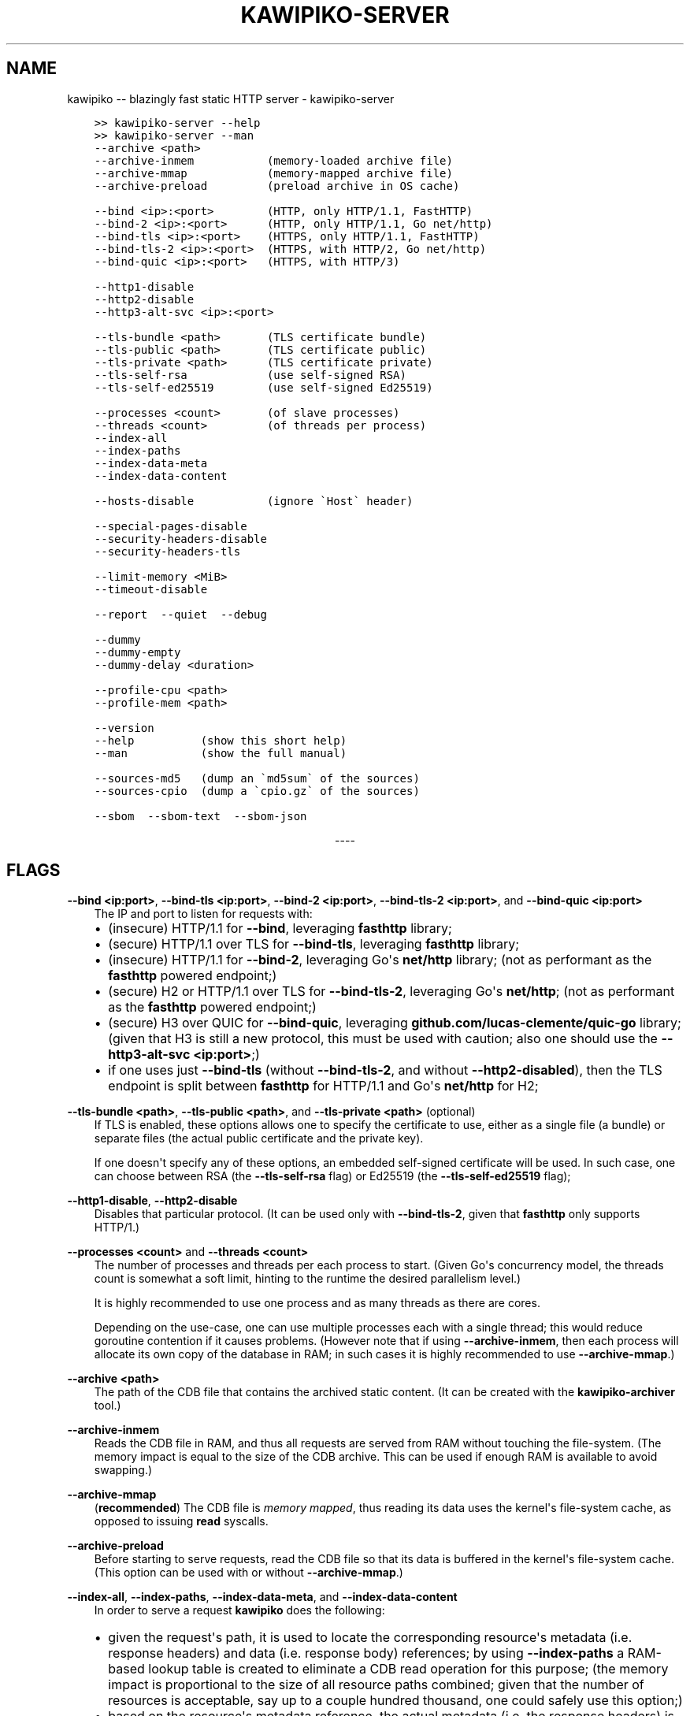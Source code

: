.\" Man page generated from reStructuredText.
.
.
.nr rst2man-indent-level 0
.
.de1 rstReportMargin
\\$1 \\n[an-margin]
level \\n[rst2man-indent-level]
level margin: \\n[rst2man-indent\\n[rst2man-indent-level]]
-
\\n[rst2man-indent0]
\\n[rst2man-indent1]
\\n[rst2man-indent2]
..
.de1 INDENT
.\" .rstReportMargin pre:
. RS \\$1
. nr rst2man-indent\\n[rst2man-indent-level] \\n[an-margin]
. nr rst2man-indent-level +1
.\" .rstReportMargin post:
..
.de UNINDENT
. RE
.\" indent \\n[an-margin]
.\" old: \\n[rst2man-indent\\n[rst2man-indent-level]]
.nr rst2man-indent-level -1
.\" new: \\n[rst2man-indent\\n[rst2man-indent-level]]
.in \\n[rst2man-indent\\n[rst2man-indent-level]]u
..
.TH "KAWIPIKO-SERVER" "1" "2022-09-02" "volution.ro" "kawipiko"
.SH NAME
kawipiko -- blazingly fast static HTTP server \- kawipiko-server
.INDENT 0.0
.INDENT 3.5
.sp
.nf
.ft C
>> kawipiko\-server \-\-help
>> kawipiko\-server \-\-man
.ft P
.fi
.UNINDENT
.UNINDENT
.INDENT 0.0
.INDENT 3.5
.sp
.nf
.ft C
\-\-archive <path>
\-\-archive\-inmem           (memory\-loaded archive file)
\-\-archive\-mmap            (memory\-mapped archive file)
\-\-archive\-preload         (preload archive in OS cache)

\-\-bind <ip>:<port>        (HTTP, only HTTP/1.1, FastHTTP)
\-\-bind\-2 <ip>:<port>      (HTTP, only HTTP/1.1, Go net/http)
\-\-bind\-tls <ip>:<port>    (HTTPS, only HTTP/1.1, FastHTTP)
\-\-bind\-tls\-2 <ip>:<port>  (HTTPS, with HTTP/2, Go net/http)
\-\-bind\-quic <ip>:<port>   (HTTPS, with HTTP/3)

\-\-http1\-disable
\-\-http2\-disable
\-\-http3\-alt\-svc <ip>:<port>

\-\-tls\-bundle <path>       (TLS certificate bundle)
\-\-tls\-public <path>       (TLS certificate public)
\-\-tls\-private <path>      (TLS certificate private)
\-\-tls\-self\-rsa            (use self\-signed RSA)
\-\-tls\-self\-ed25519        (use self\-signed Ed25519)

\-\-processes <count>       (of slave processes)
\-\-threads <count>         (of threads per process)
\-\-index\-all
\-\-index\-paths
\-\-index\-data\-meta
\-\-index\-data\-content

\-\-hosts\-disable           (ignore \(gaHost\(ga header)

\-\-special\-pages\-disable
\-\-security\-headers\-disable
\-\-security\-headers\-tls

\-\-limit\-memory <MiB>
\-\-timeout\-disable

\-\-report  \-\-quiet  \-\-debug

\-\-dummy
\-\-dummy\-empty
\-\-dummy\-delay <duration>

\-\-profile\-cpu <path>
\-\-profile\-mem <path>

\-\-version
\-\-help          (show this short help)
\-\-man           (show the full manual)

\-\-sources\-md5   (dump an \(gamd5sum\(ga of the sources)
\-\-sources\-cpio  (dump a \(gacpio.gz\(ga of the sources)

\-\-sbom  \-\-sbom\-text  \-\-sbom\-json
.ft P
.fi
.UNINDENT
.UNINDENT

.sp
.ce
----

.ce 0
.sp
.SH FLAGS
.sp
\fB\-\-bind <ip:port>\fP, \fB\-\-bind\-tls <ip:port>\fP, \fB\-\-bind\-2 <ip:port>\fP, \fB\-\-bind\-tls\-2 <ip:port>\fP, and \fB\-\-bind\-quic <ip:port>\fP
.INDENT 0.0
.INDENT 3.5
The IP and port to listen for requests with:
.INDENT 0.0
.IP \(bu 2
(insecure) HTTP/1.1 for \fB\-\-bind\fP, leveraging \fBfasthttp\fP library;
.IP \(bu 2
(secure) HTTP/1.1 over TLS for \fB\-\-bind\-tls\fP, leveraging \fBfasthttp\fP library;
.IP \(bu 2
(insecure) HTTP/1.1 for \fB\-\-bind\-2\fP, leveraging Go\(aqs \fBnet/http\fP library; (not as performant as the \fBfasthttp\fP powered endpoint;)
.IP \(bu 2
(secure) H2 or HTTP/1.1 over TLS for \fB\-\-bind\-tls\-2\fP, leveraging Go\(aqs \fBnet/http\fP;  (not as performant as the \fBfasthttp\fP powered endpoint;)
.IP \(bu 2
(secure) H3 over QUIC for \fB\-\-bind\-quic\fP, leveraging \fBgithub.com/lucas\-clemente/quic\-go\fP library;  (given that H3 is still a new protocol, this must be used with caution;  also one should use the \fB\-\-http3\-alt\-svc <ip:port>\fP;)
.IP \(bu 2
if one uses just \fB\-\-bind\-tls\fP (without \fB\-\-bind\-tls\-2\fP, and without \fB\-\-http2\-disabled\fP), then the TLS endpoint is split between \fBfasthttp\fP for HTTP/1.1 and Go\(aqs \fBnet/http\fP for H2;
.UNINDENT
.UNINDENT
.UNINDENT
.sp
\fB\-\-tls\-bundle <path>\fP, \fB\-\-tls\-public <path>\fP, and \fB\-\-tls\-private <path>\fP (optional)
.INDENT 0.0
.INDENT 3.5
If TLS is enabled, these options allows one to specify the certificate to use, either as a single file (a bundle) or separate files (the actual public certificate and the private key).
.sp
If one doesn\(aqt specify any of these options, an embedded self\-signed certificate will be used.  In such case, one can choose between RSA (the \fB\-\-tls\-self\-rsa\fP flag) or Ed25519 (the \fB\-\-tls\-self\-ed25519\fP flag);
.UNINDENT
.UNINDENT
.sp
\fB\-\-http1\-disable\fP, \fB\-\-http2\-disable\fP
.INDENT 0.0
.INDENT 3.5
Disables that particular protocol.
(It can be used only with \fB\-\-bind\-tls\-2\fP, given that \fBfasthttp\fP only supports HTTP/1.)
.UNINDENT
.UNINDENT
.sp
\fB\-\-processes <count>\fP and \fB\-\-threads <count>\fP
.INDENT 0.0
.INDENT 3.5
The number of processes and threads per each process to start.  (Given Go\(aqs concurrency model, the threads count is somewhat a soft limit, hinting to the runtime the desired parallelism level.)
.sp
It is highly recommended to use one process and as many threads as there are cores.
.sp
Depending on the use\-case, one can use multiple processes each with a single thread;  this would reduce goroutine contention if it causes problems.
(However note that if using \fB\-\-archive\-inmem\fP, then each process will allocate its own copy of the database in RAM;  in such cases it is highly recommended to use \fB\-\-archive\-mmap\fP\&.)
.UNINDENT
.UNINDENT
.sp
\fB\-\-archive <path>\fP
.INDENT 0.0
.INDENT 3.5
The path of the CDB file that contains the archived static content.
(It can be created with the \fBkawipiko\-archiver\fP tool.)
.UNINDENT
.UNINDENT
.sp
\fB\-\-archive\-inmem\fP
.INDENT 0.0
.INDENT 3.5
Reads the CDB file in RAM, and thus all requests are served from RAM without touching the file\-system.
(The memory impact is equal to the size of the CDB archive.  This can be used if enough RAM is available to avoid swapping.)
.UNINDENT
.UNINDENT
.sp
\fB\-\-archive\-mmap\fP
.INDENT 0.0
.INDENT 3.5
(\fBrecommended\fP) The CDB file is \fI\%memory mapped\fP, thus reading its data uses the kernel\(aqs file\-system cache, as opposed to issuing \fBread\fP syscalls.
.UNINDENT
.UNINDENT
.sp
\fB\-\-archive\-preload\fP
.INDENT 0.0
.INDENT 3.5
Before starting to serve requests, read the CDB file so that its data is buffered in the kernel\(aqs file\-system cache.  (This option can be used with or without \fB\-\-archive\-mmap\fP\&.)
.UNINDENT
.UNINDENT
.sp
\fB\-\-index\-all\fP, \fB\-\-index\-paths\fP, \fB\-\-index\-data\-meta\fP,  and \fB\-\-index\-data\-content\fP
.INDENT 0.0
.INDENT 3.5
In order to serve a request \fBkawipiko\fP does the following:
.INDENT 0.0
.IP \(bu 2
given the request\(aqs path, it is used to locate the corresponding resource\(aqs metadata (i.e. response headers) and data (i.e. response body) references;
by using \fB\-\-index\-paths\fP a RAM\-based lookup table is created to eliminate a CDB read operation for this purpose;  (the memory impact is proportional to the size of all resource paths combined;  given that the number of resources is acceptable, say up to a couple hundred thousand, one could safely use this option;)
.IP \(bu 2
based on the resource\(aqs metadata reference, the actual metadata (i.e. the response headers) is located;
by using \fB\-\-index\-data\-meta\fP a RAM\-based lookup table is created to eliminate a CDB read operation for this purpose;  (the memory impact is proportional to the size of all resource metadata blocks combined;  given that the metadata blocks are deduplicated, one could safely use this option;  if one also uses \fB\-\-archive\-mmap\fP or \fB\-\-archive\-inmem\fP, then the memory impact is only proportional to the number of resource metadata blocks;)
.IP \(bu 2
based on the resource\(aqs data reference, the actual data (i.e. the response body) is located;
by using \fB\-\-index\-data\-content\fP a RAM\-based lookup table is created to eliminate a CDB operation operation for this purpose;  (the memory impact is proportional to the size of all resource data blocks combined;  one can use this option to obtain the best performance;  if one also uses \fB\-\-archive\-mmap\fP or \fB\-\-archive\-inmem\fP, then the memory impact is only proportional to the number of resource data blocks;)
.IP \(bu 2
\fB\-\-index\-all\fP enables all the options above;
.IP \(bu 2
(depending on the use\-case) it is recommended to use \fB\-\-index\-paths\fP;  if \fB\-\-exclude\-etag\fP was used during archival, one can also use \fB\-\-index\-data\-meta\fP;
.IP \(bu 2
it is recommended to use either \fB\-\-archive\-mmap\fP or  \fB\-\-archive\-inmem\fP, else (especially if data is indexed) the resulting effect is that of loading everything in RAM;
.UNINDENT
.UNINDENT
.UNINDENT
.sp
\fB\-\-hosts\-disable\fP
.INDENT 0.0
.INDENT 3.5
Disables the virtual\-hosts feature by ignoring the \fIHost\fP header.
.UNINDENT
.UNINDENT
.sp
\fB\-\-special\-pages\-disable\fP
.INDENT 0.0
.INDENT 3.5
Disables serving a few special pages internal to the server like:
.INDENT 0.0
.INDENT 3.5
.sp
.nf
.ft C
/__/heartbeat
/__/kawipiko/about
/__/kawipiko/version
/__/kawipiko/manual.txt
/__/kawipiko/manual.html
/__/kawipiko/sbom.txt
/__/kawipiko/sbom.json
/__/kawipiko/sources.md5
/__/kawipiko/sources.cpio
/__/kawipiko/banners/errors/403
/__/kawipiko/banners/errors/...
.ft P
.fi
.UNINDENT
.UNINDENT
.UNINDENT
.UNINDENT
.sp
\fB\-\-security\-headers\-disable\fP
.INDENT 0.0
.INDENT 3.5
Disables adding a few security related headers:
.INDENT 0.0
.INDENT 3.5
.sp
.nf
.ft C
Referrer\-Policy: strict\-origin\-when\-cross\-origin
X\-Content\-Type\-Options: nosniff
X\-XSS\-Protection: 1; mode=block
X\-Frame\-Options: sameorigin
.ft P
.fi
.UNINDENT
.UNINDENT
.UNINDENT
.UNINDENT
.sp
\fB\-\-security\-headers\-tls\fP
.INDENT 0.0
.INDENT 3.5
Enables adding the following TLS related headers to the response:
.INDENT 0.0
.INDENT 3.5
.sp
.nf
.ft C
Strict\-Transport\-Security: max\-age=31536000
Content\-Security\-Policy: upgrade\-insecure\-requests
.ft P
.fi
.UNINDENT
.UNINDENT
.sp
These instruct the browser to always use HTTPS for the served domain.
(Useful even without HTTPS, when used behind a TLS terminator, load\-balancer or proxy that do support HTTPS.)
.UNINDENT
.UNINDENT
.sp
\fB\-\-report\fP
.INDENT 0.0
.INDENT 3.5
Enables periodic reporting of various metrics.
Also enables reporting a selection of metrics if certain thresholds are matched (which most likely is a sign of high\-load).
.UNINDENT
.UNINDENT
.sp
\fB\-\-quiet\fP
.INDENT 0.0
.INDENT 3.5
Disables most logging messages.
.UNINDENT
.UNINDENT
.sp
\fB\-\-debug\fP
.INDENT 0.0
.INDENT 3.5
Enables all logging messages.
.UNINDENT
.UNINDENT
.sp
\fB\-\-dummy\fP, \fB\-\-dummy\-empty\fP
.INDENT 0.0
.INDENT 3.5
It starts the server in a "dummy" mode, ignoring all archive related arguments and always responding with \fBhello world!\en\fP (unless \fB\-\-dummy\-empty\fP was used) and without additional headers except the HTTP status line and \fBContent\-Length\fP\&.
.sp
This argument can be used to benchmark the raw performance of the underlying \fBfasthttp\fP, Go\(aqs \fBnet/http\fP, or QUIC performance;  this is the upper limit of the achievable performance given the underlying technologies.
(From my own benchmarks \fBkawipiko\fP\(aqs adds only about ~15% overhead when actually serving the \fBhello\-world.cdb\fP archive.)
.UNINDENT
.UNINDENT
.sp
\fB\-\-dummy\-delay <duration>\fP
.INDENT 0.0
.INDENT 3.5
Enables delaying each response with a certain amount (for example \fB1s\fP, \fB1ms\fP, etc.)
.sp
It can be used to simulate the real\-world network latencies, perhaps to see how a site with many resources loads in various conditions.
(For example, see \fI\%an experiment\fP I made with an image made out of 1425 tiles.)
.UNINDENT
.UNINDENT
.sp
\fB\-\-profile\-cpu <path>\fP, and \fB\-\-profile\-mem <path>\fP
.INDENT 0.0
.INDENT 3.5
Enables CPU and memory profiling using Go\(aqs profiling infrastructure.
.UNINDENT
.UNINDENT
.\" Generated by docutils manpage writer.
.
